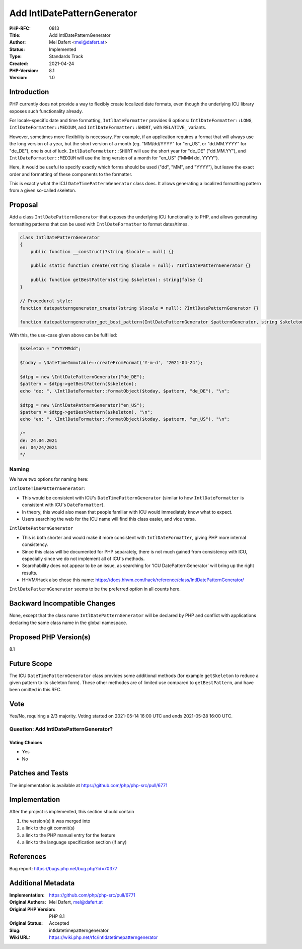 Add IntlDatePatternGenerator
============================

:PHP-RFC: 0813
:Title: Add IntlDatePatternGenerator
:Author: Mel Dafert <mel@dafert.at>
:Status: Implemented
:Type: Standards Track
:Created: 2021-04-24
:PHP-Version: 8.1
:Version: 1.0

Introduction
------------

PHP currently does not provide a way to flexibly create localized date
formats, even though the underlying ICU library exposes such
functionality already.

For locale-specific date and time formatting, ``IntlDateFormatter``
provides 6 options: ``IntlDateFormatter::LONG``,
``IntlDateFormatter::MEDIUM``, and ``IntlDateFormatter::SHORT``, with
``RELATIVE_`` variants.

However, sometimes more flexibility is necessary. For example, if an
application requires a format that will always use the long version of a
year, but the short version of a month (eg. "MM/dd/YYYY" for "en_US", or
"dd.MM.YYYY" for "de_DE"), one is out of luck.
``IntlDateFormatter::SHORT`` will use the short year for "de_DE"
("dd.MM.YY"), and ``IntlDateFormatter::MEDIUM`` will use the long
version of a month for "en_US" ("MMM dd, YYYY").

Here, it would be useful to specify exactly which forms should be used
("dd", "MM", and "YYYY"), but leave the exact order and formatting of
these components to the formatter.

This is exactly what the ICU ``DateTimePatternGenerator`` class does. It
allows generating a localized formatting pattern from a given so-called
skeleton.

Proposal
--------

Add a class ``IntlDatePatternGenerator`` that exposes the underlying ICU
functionality to PHP, and allows generating formatting patterns that can
be used with ``IntlDateFormatter`` to format dates/times.

.. code:: php

   class IntlDatePatternGenerator
   {
       public function __construct(?string $locale = null) {}

       public static function create(?string $locale = null): ?IntlDatePatternGenerator {}

       public function getBestPattern(string $skeleton): string|false {}
   }

   // Procedural style:
   function datepatterngenerator_create(?string $locale = null): ?IntlDatePatternGenerator {}

   function datepatterngenerator_get_best_pattern(IntlDatePatternGenerator $patternGenerator, string $skeleton): string|false {}

With this, the use-case given above can be fulfilled:

.. code:: php

   $skeleton = "YYYYMMdd";

   $today = \DateTimeImmutable::createFromFormat('Y-m-d', '2021-04-24');

   $dtpg = new \IntlDatePatternGenerator("de_DE");
   $pattern = $dtpg->getBestPattern($skeleton);
   echo "de: ", \IntlDateFormatter::formatObject($today, $pattern, "de_DE"), "\n";

   $dtpg = new \IntlDatePatternGenerator("en_US");
   $pattern = $dtpg->getBestPattern($skeleton), "\n";
   echo "en: ", \IntlDateFormatter::formatObject($today, $pattern, "en_US"), "\n";

   /*
   de: 24.04.2021
   en: 04/24/2021
   */

Naming
~~~~~~

We have two options for naming here:

``IntlDateTimePatternGenerator``:

-  This would be consistent with ICU's ``DateTimePatternGenerator``
   (similar to how ``IntlDateFormatter`` is consistent with ICU's
   ``DateFormatter``).
-  In theory, this would also mean that people familiar with ICU would
   immediately know what to expect.
-  Users searching the web for the ICU name will find this class easier,
   and vice versa.

``IntlDatePatternGenerator``

-  This is both shorter and would make it more consistent with
   ``IntlDateFormatter``, giving PHP more internal consistency.
-  Since this class will be documented for PHP separately, there is not
   much gained from consistency with ICU, especially since we do not
   implement all of ICU's methods.
-  Searchability does not appear to be an issue, as searching for 'ICU
   DatePatternGenerator' will bring up the right results.
-  HHVM/Hack also chose this name:
   https://docs.hhvm.com/hack/reference/class/IntlDatePatternGenerator/

``IntlDatePatternGenerator`` seems to be the preferred option in all
counts here.

Backward Incompatible Changes
-----------------------------

None, except that the class name ``IntlDatePatternGenerator`` will be
declared by PHP and conflict with applications declaring the same class
name in the global namespace.

Proposed PHP Version(s)
-----------------------

8.1

Future Scope
------------

The ICU ``DateTimePatternGenerator`` class provides some additional
methods (for example ``getSkeleton`` to reduce a given pattern to its
skeleton form). These other methodes are of limited use compared to
``getBestPattern``, and have been omitted in this RFC.

Vote
----

Yes/No, requiring a 2/3 majority. Voting started on 2021-05-14 16:00 UTC
and ends 2021-05-28 16:00 UTC.

Question: Add IntlDatePatternGenerator?
~~~~~~~~~~~~~~~~~~~~~~~~~~~~~~~~~~~~~~~

Voting Choices
^^^^^^^^^^^^^^

-  Yes
-  No

Patches and Tests
-----------------

The implementation is available at
https://github.com/php/php-src/pull/6771

Implementation
--------------

After the project is implemented, this section should contain

#. the version(s) it was merged into
#. a link to the git commit(s)
#. a link to the PHP manual entry for the feature
#. a link to the language specification section (if any)

References
----------

Bug report: https://bugs.php.net/bug.php?id=70377

Additional Metadata
-------------------

:Implementation: https://github.com/php/php-src/pull/6771
:Original Authors: Mel Dafert, mel@dafert.at
:Original PHP Version: PHP 8.1
:Original Status: Accepted
:Slug: intldatetimepatterngenerator
:Wiki URL: https://wiki.php.net/rfc/intldatetimepatterngenerator
